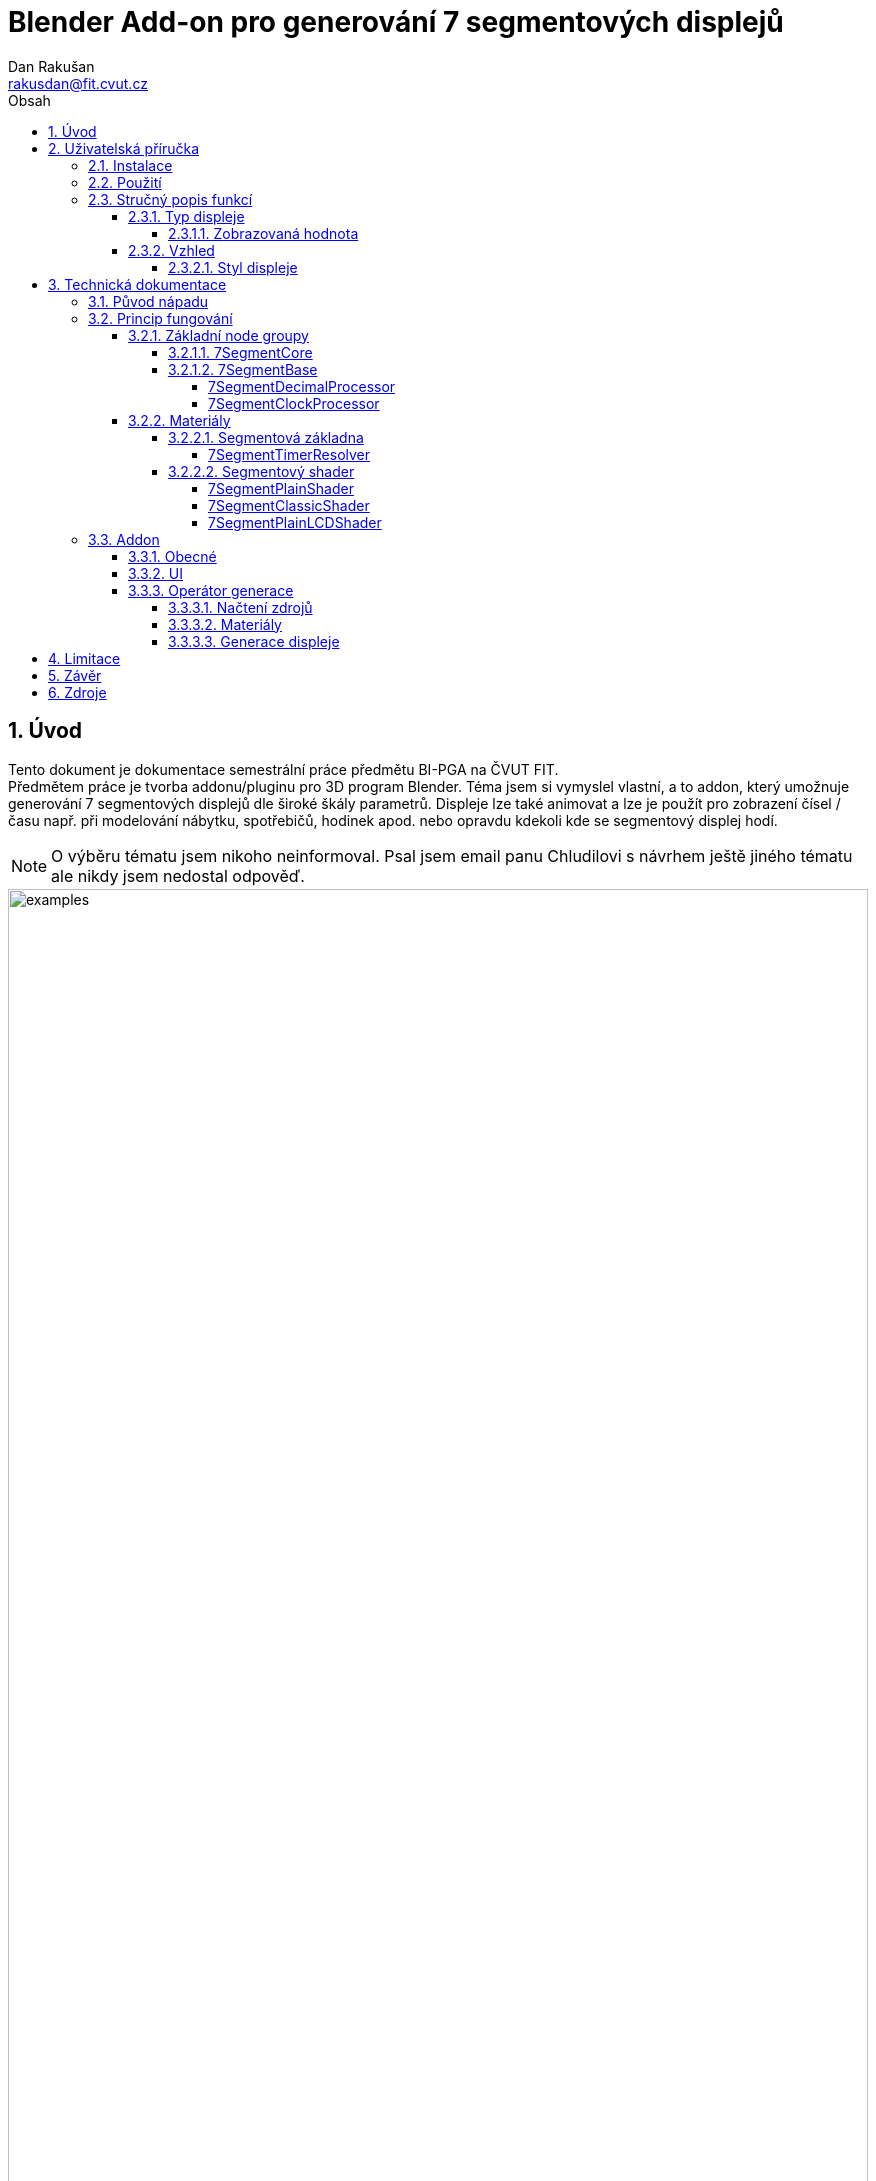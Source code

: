 :show-link-uri:
= Blender Add-on pro generování 7 segmentových displejů
:author: Dan Rakušan
:email: rakusdan@fit.cvut.cz
:doctype: book
:sectnums:
:sectanchors:
:sectnumlevels: 4
:toc: left
:title-page:
:toc-title: Obsah
:toclevels: 5
:outlinelevels: 6:0
:icons: font
:experimental:
:description: Dokumentace
:keywords: AsciiDoc
:imagesdir: ./images

== Úvod
[.lead]
Tento dokument je dokumentace semestrální práce předmětu BI-PGA na ČVUT FIT. +
Předmětem práce je tvorba addonu/pluginu pro 3D program Blender. Téma jsem si vymyslel vlastní, a to addon, který umožnuje generování 7 segmentových displejů dle široké škály parametrů. Displeje lze také animovat a lze je použít pro zobrazení čísel / času např. při modelování nábytku, spotřebičů, hodinek apod. nebo opravdu kdekoli kde se segmentový displej hodí.

[NOTE]
O výběru tématu jsem nikoho neinformoval. Psal jsem email panu Chludilovi s návrhem ještě jiného tématu ale nikdy jsem nedostal odpověď.

.Příklady generovaných displejů
image::examples.png[width=100%]

== Uživatelská příručka

=== Instalace
[NOTE]
Addon je vytvořen pro Blender verze 3.0.0+ 

Zazipovaný archiv `SegmentAddon.zip` standardně nainstalujte a zapněte skrz Blender preference.

Hlavní panel addonu se nachází v pravém sidebaru (N-panelu) 3D View editoru pod záložkou "Segment display".

=== Použití

Addon funguje velice jednoduše a dokáže jednorázově generovat nový displej dle daného nastavení.

V panelu addonu stačí nastavení upravit a následně dole v panelu "Generate display" stisknout tlačítko s textem "Create display".

Nový segmentový displej se vygeneruje na současné pozici kurzoru. V současné chvíli nelze displej dále addonem upravovat, displej se musí vygenerovat znovu v případě změny nastavení. Displej lze samozřejmě upravovat a nadále s ním pracovat přímo v 3D View nebo Shader editoru.

=== Stručný popis funkcí

==== Typ displeje
.Hlavní panel addonu
image::overview.png[float=right]

Addon umí generovat 2 typy segmentových displejů. *Numerické* zobrazující decimální číslo a *časový*, zobrazující hodiny, minuty, sekundy a milisekundy. U každého typu lze nastavit počet cifer.

===== Zobrazovaná hodnota
Numerický displej má módy zobrazení:

- Číslo
-- Zobrazí jedno statické číslo
- Snímek (Animované)
-- Zobrazí číslo současného snímku animace. Číslo snímku lze dále např. dělit nějakým čísem nebo posunout.
- Časovač (Animované)
-- Displej se postupně změní z jednoho čísla na druhé v nějakém časovém intervalu. Může počítat nahoru i dolu.

Časový displej je podobný, ale pracuje v base-60:

- Sekundy
-- Zobrazí daný počet sekund
- Čas
-- Zobrazí daný čas
- Snímek (Animované)
-- Zobrazí číslo snímku převedeného na sekundy. Opět lze dělit a posouvat. Dělením počtem snímku za sekundu docílíme realtime zobrazení času.
- Časovač (Animované)
-- Počítá z nějakého času do času druhého. Nahoru i dolů. Tedy displej funguje jako stopky nebo klasický časovač.

==== Vzhled
Displeji lze nastavit barvu svítícího a nesvítícího segmentu, popřípadě zhasnutá barva může být nastavena automaticky addonem. +
Lze nastavit i sílu emission materiálu.
Některým stylům lze i nastavit sílu případné normálové mapy. +
Displej se také skládá z pozadí neboli oblasti mimo segmenty samotné.
Pozadí se může také negenerovat a výsledný displej se bude skládat + pouze ze segmentů.
Displej ještě může být rozšířen do 3. dimenze nebo/a nastavit míru šikmosti.

===== Styl displeje
Poslední vzhledové nastavení je styl displeje. To je shader, který je aplikován na oblasti segmentů.

- Prostý
-- Segmenty jsou pouze zabarveny do nějaké barvy bez dalšího stínování.
- Klasický
-- Na segmenty je aplikovaná jasová textura, která zjasní prostředky segmentů a naopak ztemní jejich kraje
- LCD
-- Na segmenty je aplikován LCD shader, který jejich barvy přetvoří na pole různě zabarvených moderních LCD pixelů / subpixelů.

{empty} +
{empty} +
{empty} +
{empty} +
{empty} +
{empty} +
{empty} +
{empty} +
{empty} +
{empty} +
{empty} +
{empty} +
{empty} +

[.float-group]
--
image:plain.png[width=32%,pdfwidth=32vw]
image:classic.png[width=32%,pdfwidth=32vw]
image:lcd.png[width=32%,pdfwidth=32vw]
--

== Technická dokumentace
V rámci technické dokumentace projdu klíčové části addonu a poskytnu vysvětlení jejich funkce. Do detailů ve smyslu komentáře ke každé lince/sekci kódu opravdu nezajdu.

=== Původ nápadu
Na potřebu segmentového displeje v Blenderu jsem narazil při modelování obvodu pro časovanou nálož, kterou jsem modeloval v rámci jednoho hobby projektu. Blender zdánlivě žádný jednoduchý způsob, jak docílit animovaného segmentového displeje nemá, a tedy cílevědomý modelář začne hledat na webu. Tam je hned několik návodů, jak takového displeje docílit a jeden z prvních google výsledků je hned na již hotový 7 segmentový shader na blender marketu, který je velice pěkně udělaný ale bohužel se jedná o placený obsah. Zbývá tedy začít číst tutoriály a podobně nebo případně segmentový displej do blenderu dostat jako již hotové video z nějakého externího programu.

Na jeden z těchto tutoriálu jsem narazil a jeho jednoduchý princip a public domain license mě zaujala. Specificky se jedná o https://sharkigator.wordpress.com/2016/01/15/7-segment-display-tutorial/[tento blogpost] od uživatele *sharkigator*. +
Hlavní myšlenka addonu staví na vylepšeném node setupu právě z tohoto blogu. Původně jsem tento node setup pouze rozšířil, trochu s ním zjednodušil práci a pomocí něho vytvořil .blend soubor s mnoho manuálně vytvořenými displeji s různými počty cifer. +
Na tento .blend soubor jsem si následně tento semestr vzpomněl a napadlo mě celý dost komplikovaný proces tvorby displeje zautomatizovat tvorbou addonu.

=== Princip fungování
Addon sestavuje displej z modelu jedné číslice s různými parametry. Tento model má skutečnou geometrii reprezentující všech 7 segmentů číslice. Ploškám těchto segmentů je přiřazen materiál, který mění barvu jednotlivých segmentů, aby tvořili potřebné číslice. Vertexy tvořící jednotlivé segmenty jsou obarveny pomocí vertex paintingu na hodnoty, které identifikují, o jaký segment se jedná. Ostatní plošky modelu mají přirazen jiný jednoduchý materiál pozadí. +

Materiál segmentu vytváří masku aktivních "rozsvícených" segmentů, na kterou lze dále aplikovat různé barvy a efekty dle nastavení addonu.

Mezi modely číslic jsou případně vyloženy i užší modely rozdělovačů jako je tečka nebo dvojtečka.

Tento přístup tedy je tak trochu hybridní, a tedy displej není zcela tvořen pouze shadery. Shader segmentů získává informace o segmentech z vertex barev, nikoli nějaké mapy generované pomocí obrázků nebo přímo matematicky v rámci shader editoru (i když to by také šlo).

O tom zdali je čistý shaderový přístup lepší či ne tu asi nebudu diskutovat i když nejspíš je odpověď kladná. Tento hybridní přistup jsem zvolil, protože se mi dříve zmíněný blogpost zalíbil a práci jsem již měl rozdělanou. Hlavní výhoda tohoto přístupu je, že s displejem můžeme fyzicky manipulovat a tvoří ho reálné vertexy, což je tedy i hlavní nevýhoda.

První vertex color atribut určuje tedy k jakému segmentu daný vertex patří.

.Vertex barvy segmentu
image::segment.png[align=center, width=30%]

Dále existují ještě 2 vertex color atributy. Oba jsou přiřazeny všem vertexům číslice. Jeden co určuje který řád číslice zobrazuje (také součástí blogpostu) a další, který určuje jaký typ hodnoty číslice zobrazuje. V případě numerického displeje rozlišujeme mezi celočíselnou a zlomkovou částí a v případě hodin udává zdali zobrazujeme hodiny, minuty, sekundy nebo milisekundy.

.Vertex barvy pro digit a display pro různé displeje
image::display_digit.png[width=100%]

==== Základní node groupy
===== 7SegmentCore
Segmentové jádro je node group z původního blogu od sharkigator. Jeho výstupem je maska reprezentující, které segmenty mají svítit pro dané číslo na dané číslici. +
Na vstupu vezme číslo, pozici číslice a informace o vertex barvách segmentu.
Nejdříve vydělením čísla řádem číslice a zahozením zlomkové části získáme číslici od 0 do 9 na pozici, o kterou máme zájem. V dolní části pak vezmeme vertex barvy segmentů a porovnáváním hodnot získáme mapy jednotlivých segmentů, které poté můžeme sečíst dohromady abychom složili mapy pro všech 10 číslic. +
Výsledně máme 10 výstupu z nichž jeden nese hodnotu 1 pro identifikaci číslice, kterou chceme a 10 výstupů reprezentující jednotlivé číslice. Tyto výstupy (hodnoty 0 až 1) mezi sebou všechny vynásobíme (AND operace) a výsledek je maska pro zvolenou číslici.

.7SegmentCore node group
image::segment_core.png[width=100%]

===== 7SegmentBase
Segmentové jádro je ovládáno segmentovou základnou. Tento node group získá hodnoty _segment_ a _digit_ vertex barev z _Attribute_ nodů a předá je jádru. Nejdříve však provede jistý preprocessing se zadaným číslem pomocí _display_ vertex barvy. Číslo podělí dělitelem zadaným vstupem a přidá malou hodnotu float correction, která může pomoci, když se začnou objevovat problémy s přesností floating-point čísel v shaderech.

.7SegmentBase node group
image::segment_base.png[width=100%]

[NOTE]
Možná si všimnete math _power_ nodů s exponentem 0.455. Tyto nody převádějí vertex barvu z lineární interpretace do interpretace sRGB. Když v vertex paint editoru nastavíme vertexu barvu (0.5, 0.5, 0.5), ve skutečnosti se do vertexu uloží hodnota 0.216, kterou pak __Attribute_ nody vrací. Umocnění na 0.455 zhruba zpátky sRGB aproximuje. Toto nejde nijak změnit a je zdrojem velké frustrace a v Blender dev trackeru už dlouhou dobu visí ticket, který by toto chování měl změnit. Konverzi lze udělat přesněji ale toto stačí. V kódu addonu jsou metody, které tuto konverzi provádí přesně a lze je "přepsat" do nodů, ale zatím není potřeba.

Poté je číslo společně s _display_ barvou předáno do takzvané "processor" node groupy, kterou addon dynamicky volí podle typu displeje. Pro numerické displeje je `7SegmentDecimalProcessor` a pro hodiny `7SegmentClockProcessor`. Tyto node groupy provedou potřebné úpravy čísla dle typu displeje.

====== 7SegmentDecimalProcessor

Tento procesor jednoduše číslo podělí řádem zlomkového displeje. Pokud chceme zobrazovat číslo s přesností na tisíciny, vertex color _display_ bude nastaveno na 0.3, z 0.3 uděláme 10^(0.3*10) = 10^3 a a číslo vynásobíme 1000. Segmentové jádro potom zobrazí první 3 číslice tohoto velkého čísla, což je přesně zlomková část čísla původního

====== 7SegmentClockProcessor

Tento procesor číslo chápe jako počet sekund k zobrazení a barvu _display_ jako indikátor, zdali chceme hodiny=0.3, minuty=0.2, sekundy=0.1 nebo milisekundy=0.0.

Počet sekund převedeme na počet hodin, minut, sekund nebo milisekund a podle hodnoty _display_ pomocí multiply a add math nodů vybereme tu variantu, kterou chceme.


.7SegmentClockProcessor node group
image::clock_processor.png[width=100%]

==== Materiály
Displeje mají 2 materiály. Materiál segmentů a materiál pozadí (pouze barva).

V materiálu segmentů se odehrává všechno důležité. Je přiřazen ploškám tvořícím jednotlivé segmenty.
Skládá se z 2 částí, segmentové základy a segmentového shaderu.
Segmentová základna vytváří masku pro dané číslo, tuto masku následně vezme segment shader a pokusí se z ní udělat něco pěkného. Výstupem segmentového shaderu jsou vstupy pro klasický Principled BSDF shader, který je výstup materiálu.

image::segment_material.png[width=100%]

===== Segmentová základna
Addon zprostředkovává číselný vstup a upravuje ho podle požadované zobrazované hodnoty.
To může být pouze value node s číslem, animovaný value node dle #frame driveru nebo node group `7SegmentTimerResolver`, který číslo současného snímku přetvoří dle nastavení časovače.

====== 7SegmentTimerResolver
Timer resolver má 5 vstupů.
Nějakou hodnotu, která dává časovač do pohybu, tu nastavuje addon na driver #frame (číslo současného snímku animace). Dále máme inputy From a To. To je počáteční a konečná hodnota mezi, kterou časovač interpoluje.
Interpolace je provedena v nějakém časovém intervalu, a to mezi Start a Stop, což jsou čísla snímků začátku a konce interpolace.

Node setup vypadá složitě ale je to jen základní matematika. Ze současného snímku zjistíme, zdali je mezi snímky Start a Stop. Pokud ne tak nastavíme výstup jako buď hodnotu From nebo To. Pokud v intervalu interpolace jsme, zjistíme, jak daleko je současný snímek od začátku interpolace. Tu informaci získáme jako faktor od 0 do 1, kterým můžeme vynásobit rozdíl mezi From a To a přičíst k From abychom získali aktualní hodnotu pro daný snímek.

Tento proces může fungovat i opačně když From je větší než To, stačí si pouze ohlídat záporné hodnoty, a nakonec od From odečíst místo přičíst.

===== Segmentový shader
Addon také vybírá vhodný segmentový shader dle zvoleného stylu displeje. Tento shader také addon upravuje dle nastavení, většinou se jedná jen o menší úpravy parametrů v případech, kde se hodí logika pythonu.


image::timer_resolver.png[width=100%]

====== 7SegmentPlainShader
Plain shader pouze zabarvuje masku dle nastavení a výstup jsou tedy pouze základní barvy.

====== 7SegmentClassicShader
Classic shader používá texturu mapy jasnosti a texturu normal mapy.
Podle mapy jasnosti zjasňuje či ztemňuje části segmentů, specificky zatemní kraje a zjasní prostředky, aby docílil realističtějšího vzhledu. Normálová mapa pouze dodává segmentům tvar.

image::classic_shader.png[width=100%]

====== 7SegmentPlainLCDShader
PlainLCD shader používá plain shader v kombinaci s node groupou LCD efektu napodobují vzhled LCD panelů moderních monitorů.
LCD efektu je docíleno generací mnoha opakujících se pixelových buňek, každá obsahující subpixel pouze červené/zelené/modré barvy. Obrazový vstup je pak vynásoben tímto polem čehož docílíme různé míry "rozsvícení" jednotlivých subpixelů. Pokud se na výsledný materiál podíváme z jisté dálky, barvy splynou a vytvoří cílovou barvu, stejně jako monitory. Je pěkné že tento efekt funguje dobře i v Blenderu.

Addon je schopen LCD node groupu upravovat a změnit proporce samotného LCD pixelu.

.Plain LCD shader
image::plain_lcd_shader.png[width=100%]

.LCD node group
image::lcd_shader.png[width=100%]

=== Addon
Teď trochu o addonu samotném. Addon funguje pouze jako zprostředkovatel / sestavovač všech komponentů výše zmíněných. Jak už jsem zmínil, nehodlám zacházet do detailu kódu samotného a pouze projdu obecnou strukturu a životo-cyklus kódu.

==== Obecné
Addon si do scény ukládá jednu velkou instanci datové _PropertyGroup_ s názvem _SegmentAddonData_. Tato skupina vlastností obsahuje kompletní nastavení pro jeden displej. Toto nastavení je prezentováno v jednom hlavním panelu uživateli s možností spuštění operátoru _CreateDisplayOperator_, který na základě současného stavu nastavení vygeneruje jeden displej na aktuální pozici kurzoru.


==== UI
UI je relatvině jednoduché, vše se nachází v panelu _MainPanel_, který zobrazuje všechny vlastnosti _SegmentAddonData_ aktivní scény. Hlavní panel je rozdělen na mnoho subpanelů dle potřeb seskupování možností.

Za zmínku možná stojí zobrazení enumu displejových stylů pomocí `template_icon_view`. Styly jsou zobrazeny pomocí velkých ikon načtených pomocí `bpy.utils.previews` ze složky /resources/styles. O toto načtení se stará metoda `generate_style_previews()`.

==== Operátor generace
Tento operátor se spustí po stisknutí tlačítka "Create display" v UI.

===== Načtení zdrojů
Nejdříve se načtou potřebné objekty, materiály a node groupy z přibaleného `segment.blend` souboru v adresáři addonu. Načtení těchto data bloků je provedeno pomocí `bpy.data.libraries.load`.

image::load_resources.png[width=100%]

===== Materiály
Načtený vzor segmentového materiálu je dle nastavení doupraven. +
Tedy je vybrán správný procesor čísla v node groupě segmentové základny.
Segmentové základně je nastaveno náležité vstupní číslo, v případě časovače je toto číslo nejdříve prohnáno náležitě nastaveným resolverem. +
Segmentová základna je následně napojena na vybraný stylový shader. Tento shader je také podle jeho typu upraven.

image::setup_material.png[width=100%]

===== Generace displeje
Dle typu displeje se začnou generovat číslice displeje. 
Ze `segment.blend` souboru je načten objekt číslice s předpřipravenými _segment_ vertex barvami. Tento objekt je pro každou číslici zduplikován a přidán do scény. +
Tento objekt má také uloženou face mapu plošek, které tvoří segmenty. Těmto ploškám je přiřazen segmentový materiál a ostatním je přiřazený materiál pozadí. +

Číslice se generují zprava doleva. Vždy po vytvoření číslice se další číslice posune o šířku předchozí generované číslice. Mezi číslice se případně generuje objekt rozdělovače, kterému jsou také přiřazeny připravené materiály.

.Sestavování numerického a hodinového displeje
image::display_generation.png[width=100%]

Každé číslici jsou vytvořeny a obarveny vertex color mapy pro _digit_ a _display_ dle pozice/typu generované číslice. Obarveny jsou plošně všechny vertexy číslice.

.Metoda create_digit()
image::create_digit.png[width=100%]

Po dokončení generace se dle nastavení všechny objekty číslic a rozdělovačů spojí pomocí klasických operátorů do jednoho objektu, objekt je pojmenován a případně je na něm spuštěn `remove_doubles()` operátor ke spojení "sdílených" vertexů sousedních číslic/rozdělovačů. +
Na objekt je možné také aplikovat `shear` operátor dle hodnoty _skew_ nastavení nebo operátor `extrude` po ose Z pro vytvoření 3D displeje. +
Také lze smazat všechny vertexy, které netvoří samotné segmenty a tím se zbavit pozadí číslic.

Nakonec se vygenerovaný objekt (nebo objekty) posune na aktuální pozici kurzoru a také je škálován dle nastavení _object_scale_.

.Vygenerovaný displej
image::done.png[width=100%]

== Limitace

Jsou tu jisté limitace, které současný návrh má. +
Určitě by bylo dobré mít možnost displeje dynamicky upravovat, tedy aby displej reagoval na změny v UI. Tuto funkci jsem zatím vynechal, ale určitě je možná.

Další limitace plynou z použití vertex barev. Max. počet cifer jednoho typu je omezen na 10. Tedy numerický displej může mít až 20 cifer. Je dost a číslo by šlo i zvětšit pokud bych použil přesnější konverzi mezi lineárním a sRGB prostorem.

Víc cifer však potřeba moc není, protože jedno z největších omezení je floating-point přesnost čísel v shader editoru. V tuto chvíli se zdá, že displej je schopen ukázat čísla na zhruba 8 desetinných míst. To zhruba odpovídá tomu co jsem si o tomto tématu v rámci Blenderu četl, ale nejsem si jistý.

Z použití geometrie a vertex barev, tedy tohoto "hybridního" přístupu, který nepoužívá pouze shader, plyne omezení, že vytvořená segmentová maska nemá přesně dané okraje. Respektive její okraje jsou přímo dané geometrií a přirazeným materiálem. +
To znamená, že shadery nemají jasnou informaci o tom, kde je hranice segmentu.
Není známá ani vzdálenost k nejbližšímu okraji tak k zatemnění krajů segmentů musím využívat texturu. Shadery, které využívají pixelizace jako např správně udělaný LCD shader nebo dot matrix shader (přeložení obrázku na různě zabarvené kolečka) nemůžou fungovat zcela správně. Např. některé pixely součásného LCD shaderu jsou "rozřízlé" napůl, tak skutečný displej nefunguje.

Tento problém by nejspíš v budoucích iteracích addonu šel obejít dodáním textury, která indikuje jak daleko je daný bod segmentu od nejbližší hrany.
Taková textura by šla i generovat dynamicky podle geometrie segmentů, i samotná geometrie segmentů by šla generovat a upravovat dynamicky.
Addonu by šly i dodávat různé modely číslic, které samy o sobě mají nějaký styl. Tedy jiné tvary segmentů a podobně.

== Závěr

Obecně jsem s addonem spokojený. Dělá co má a zdá se mi lehký na použití.
Je také lehké ho dál rozšiřovat vzhledem k tomu, že sestavování materiálů je z velké části modulární díky node groupům. +

https://github.com/xDUDSSx/segment-display-blender-addon[GitHub repo link]

== Zdroje

https://sharkigator.wordpress.com/2016/01/15/7-segment-display-tutorial/[Sharkigator segment display blogpost]

https://www.youtube.com/watch?v=fJ1WBx3kJaQ[YouTube video od Jonathan Kron - Inspirace pro LCD shader]
